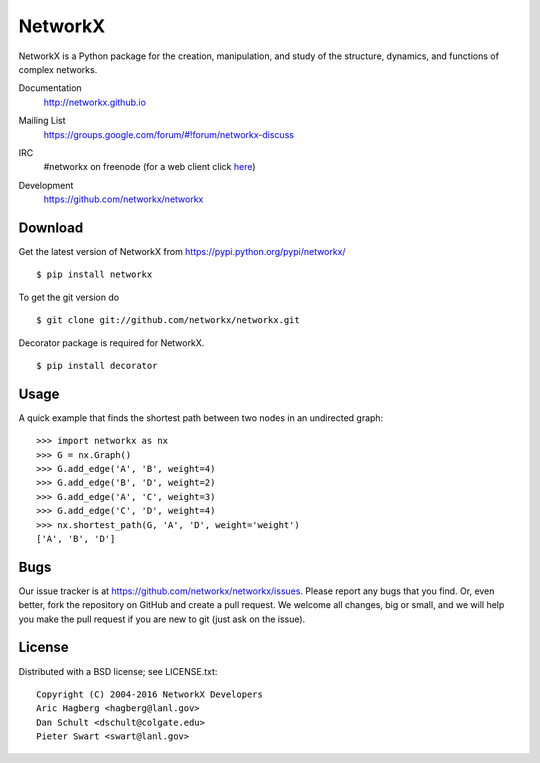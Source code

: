 NetworkX
========

NetworkX is a Python package for the creation, manipulation, and
study of the structure, dynamics, and functions of complex networks.

Documentation
   http://networkx.github.io
Mailing List
   https://groups.google.com/forum/#!forum/networkx-discuss
IRC
   #networkx on freenode (for a web client click `here`_)
Development
   https://github.com/networkx/networkx

   .. image:: https://travis-ci.org/networkx/networkx.svg?branch=master
      :target: https://travis-ci.org/networkx/networkx

   .. image:: https://readthedocs.org/projects/networkx/badge/?version=latest
      :target: https://readthedocs.org/projects/networkx/?badge=latest
      :alt: Documentation Status

   .. image:: https://coveralls.io/repos/networkx/networkx/badge.svg?branch=master
      :target: https://coveralls.io/r/networkx/networkx?branch=master


Download
--------

Get the latest version of NetworkX from
https://pypi.python.org/pypi/networkx/

::

    $ pip install networkx

To get the git version do

::

    $ git clone git://github.com/networkx/networkx.git

Decorator package is required for NetworkX.

::

    $ pip install decorator

Usage
-----

A quick example that finds the shortest path between two nodes in an undirected graph::

   >>> import networkx as nx
   >>> G = nx.Graph()
   >>> G.add_edge('A', 'B', weight=4)
   >>> G.add_edge('B', 'D', weight=2)
   >>> G.add_edge('A', 'C', weight=3)
   >>> G.add_edge('C', 'D', weight=4)
   >>> nx.shortest_path(G, 'A', 'D', weight='weight')
   ['A', 'B', 'D']


Bugs
----

Our issue tracker is at https://github.com/networkx/networkx/issues.
Please report any bugs that you find.  Or, even better, fork the repository on
GitHub and create a pull request.  We welcome all changes, big or small, and we
will help you make the pull request if you are new to git
(just ask on the issue).

License
-------

Distributed with a BSD license; see LICENSE.txt::

   Copyright (C) 2004-2016 NetworkX Developers
   Aric Hagberg <hagberg@lanl.gov>
   Dan Schult <dschult@colgate.edu>
   Pieter Swart <swart@lanl.gov>

.. _here: http://webchat.freenode.net?channels=%23networkx
